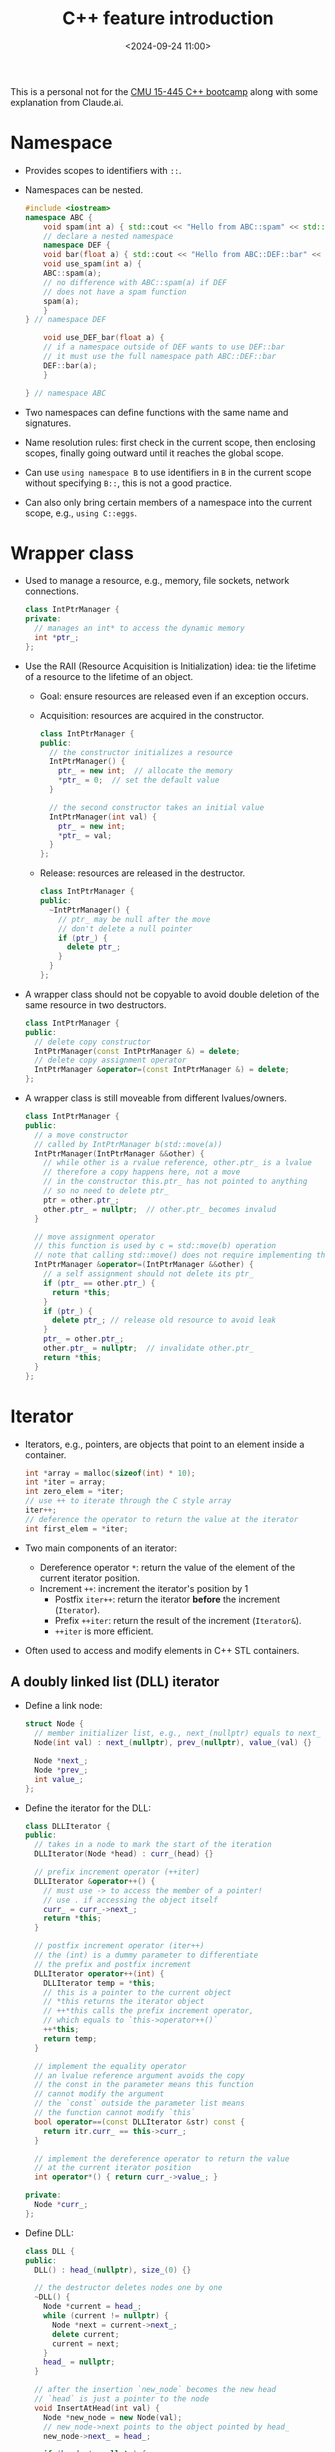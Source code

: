 #+title: C++ feature introduction
#+date: <2024-09-24 11:00>
#+description: This is a personal not for the [[https://github.com/cmu-db/15445-bootcamp][CMU 15-445 C++ bootcamp]]
#+filetags: c++ study cmu

This is a personal not for the [[https://github.com/cmu-db/15445-bootcamp][CMU 15-445 C++ bootcamp]] along with some explanation from Claude.ai.

* Namespace
- Provides scopes to identifiers with ~::~.
- Namespaces can be nested.
  #+begin_src cpp
#include <iostream>
namespace ABC {
    void spam(int a) { std::cout << "Hello from ABC::spam" << std::endl; }
    // declare a nested namespace
    namespace DEF {
    void bar(float a) { std::cout << "Hello from ABC::DEF::bar" << std::endl; }
    void use_spam(int a) {
    ABC::spam(a);
    // no difference with ABC::spam(a) if DEF
    // does not have a spam function
    spam(a);
    }
} // namespace DEF

    void use_DEF_bar(float a) {
    // if a namespace outside of DEF wants to use DEF::bar
    // it must use the full namespace path ABC::DEF::bar
    DEF::bar(a);
    }

} // namespace ABC
  #+end_src
- Two namespaces can define functions with the same name and signatures.
- Name resolution rules: first check in the current scope, then enclosing scopes, finally going outward until it reaches the global scope.
- Can use ~using namespace B~ to use identifiers in ~B~ in the current scope without specifying ~B::~, this is not a good practice.
- Can also only bring certain members of a namespace into the current scope, e.g., ~using C::eggs~.

* Wrapper class
- Used to manage a resource, e.g., memory, file sockets, network connections.
  #+begin_src cpp
class IntPtrManager {
private:
  // manages an int* to access the dynamic memory
  int *ptr_;
};
  #+end_src

- Use the RAII (Resource Acquisition is Initialization) idea: tie the lifetime of a resource to the lifetime of an object.
  - Goal: ensure resources are released even if an exception occurs.
  - Acquisition: resources are acquired in the constructor.
    #+begin_src cpp
class IntPtrManager {
public:
  // the constructor initializes a resource
  IntPtrManager() {
    ptr_ = new int;  // allocate the memory
    *ptr_ = 0;  // set the default value
  }

  // the second constructor takes an initial value
  IntPtrManager(int val) {
    ptr_ = new int;
    *ptr_ = val;
  }
};
    #+end_src
  - Release: resources are released in the destructor.
    #+begin_src cpp
class IntPtrManager {
public:
  ~IntPtrManager() {
    // ptr_ may be null after the move
    // don't delete a null pointer
    if (ptr_) {
      delete ptr_;
    }
  }
};
    #+end_src

- A wrapper class should not be copyable to avoid double deletion of the same resource in two destructors.
  #+begin_src cpp
class IntPtrManager {
public:
  // delete copy constructor
  IntPtrManager(const IntPtrManager &) = delete;
  // delete copy assignment operator
  IntPtrManager &operator=(const IntPtrManager &) = delete;
};
  #+end_src

- A wrapper class is still moveable from different lvalues/owners.
  #+begin_src cpp
class IntPtrManager {
public:
  // a move constructor
  // called by IntPtrManager b(std::move(a))
  IntPtrManager(IntPtrManager &&other) {
    // while other is a rvalue reference, other.ptr_ is a lvalue
    // therefore a copy happens here, not a move
    // in the constructor this.ptr_ has not pointed to anything
    // so no need to delete ptr_
    ptr = other.ptr_;
    other.ptr_ = nullptr;  // other.ptr_ becomes invalud
  }

  // move assignment operator
  // this function is used by c = std::move(b) operation
  // note that calling std::move() does not require implementing this operator
  IntPtrManager &operator=(IntPtrManager &&other) {
    // a self assignment should not delete its ptr_
    if (ptr_ == other.ptr_) {
      return *this;
    }
    if (ptr_) {
      delete ptr_; // release old resource to avoid leak
    }
    ptr_ = other.ptr_;
    other.ptr_ = nullptr;  // invalidate other.ptr_
    return *this;
  }
};
  #+end_src

* Iterator
- Iterators, e.g., pointers, are objects that point to an element inside a container.
  #+begin_src cpp
int *array = malloc(sizeof(int) * 10);
int *iter = array;
int zero_elem = *iter;
// use ++ to iterate through the C style array
iter++;
// deference the operator to return the value at the iterator
int first_elem = *iter;
  #+end_src
- Two main components of an iterator:
  - Dereference operator ~*~: return the value of the element of the current iterator position.
  - Increment ~++~: increment the iterator's position by 1
        - Postfix ~iter++~: return the iterator **before** the increment (~Iterator~).
        - Prefix ~++iter~: return the result of the increment (~Iterator&~).
        - ~++iter~ is more efficient.
- Often used to access and modify elements in C++ STL containers.

** A doubly linked list (DLL) iterator

- Define a link node:
  #+begin_src cpp
struct Node {
  // member initializer list, e.g., next_(nullptr) equals to next_ = nullptr
  Node(int val) : next_(nullptr), prev_(nullptr), value_(val) {}

  Node *next_;
  Node *prev_;
  int value_;
};
  #+end_src

- Define the iterator for the DLL:
  #+begin_src cpp
class DLLIterator {
public:
  // takes in a node to mark the start of the iteration
  DLLIterator(Node *head) : curr_(head) {}

  // prefix increment operator (++iter)
  DLLIterator &operator++() {
    // must use -> to access the member of a pointer!
    // use . if accessing the object itself
    curr_ = curr_->next_;
    return *this;
  }

  // postfix increment operator (iter++)
  // the (int) is a dummy parameter to differentiate
  // the prefix and postfix increment
  DLLIterator operator++(int) {
    DLLIterator temp = *this;
    // this is a pointer to the current object
    // *this returns the iterator object
    // ++*this calls the prefix increment operator,
    // which equals to `this->operator++()`
    ++*this;
    return temp;
  }

  // implement the equality operator
  // an lvalue reference argument avoids the copy
  // the const in the parameter means this function
  // cannot modify the argument
  // the `const` outside the parameter list means
  // the function cannot modify `this`
  bool operator==(const DLLIterator &str) const {
    return itr.curr_ == this->curr_;
  }

  // implement the dereference operator to return the value
  // at the current iterator position
  int operator*() { return curr_->value_; }

private:
  Node *curr_;
};
  #+end_src

- Define DLL:
  #+begin_src cpp
class DLL {
public:
  DLL() : head_(nullptr), size_(0) {}

  // the destructor deletes nodes one by one
  ~DLL() {
    Node *current = head_;
    while (current != nullptr) {
      Node *next = current->next_;
      delete current;
      current = next;
    }
    head_ = nullptr;
  }

  // after the insertion `new_node` becomes the new head
  // `head` is just a pointer to the node
  void InsertAtHead(int val) {
    Node *new_node = new Node(val);
    // new_node->next points to the object pointed by head_
    new_node->next_ = head_;

    if (head_ != nullptr) {
      head_->prev_ = new_node;
    }

    head_ = new_node;
    size_ += 1;
  }

  DLLIterator Begin() { return DLLIterator(head_); }

  // returns the pointer pointing one after the last element
  // used in the loop to determine whether the iteration ends
  // e.g., `for (DLLIterator iter = dll.Begin(); iter != dll.End(); ++iter)`
  DLLIterator End() { return DLLIterator(nullptr); }

  Node *head_{nullptr};  // in-class initializers
  size_t size_;
};
  #+end_src

* STL containers
- The C++ STL (standard library) is a generic collection of data structure and algorithm implementations, e.g., stacks, queues, hash tables.
- Each container has own header, e.g., ~std::vector~.
- The ~std::set~ is implemented as a red-black tree.

** Vector
  #+begin_src cpp
#include <algorithm> // to use std::remove_if
#include <iostream>  // to use std::cout
#include <vector>
// A helper class used for vector
class Point {
public:
  // constructors
  Point() : x_(0), y_(0) {}
  Point(int x, int y) : x_(x), y_(y) {}
  // inline asks the compiler to substitute the function
  // directly at the calling location instead of performing
  // a normal function call, to improve performance for small functions
  inline int GetX() const { return x_; }
  inline void SetX(int x) { x_ = x; }

  void PrintPoint() const {
    std::cout << "Point: (" << x_ << ", " << "y_" << ")\n";
  }

private:
  int x_;
  int y_;
};

int main() {
  std::vector<Point> point_vector;
  // approach 1 to append to a vector
  point_vector.push_back(Point(35, 36));
  // approach 2, pass the argument to Point(x,y) constructor
  // slightly faster than push_back
  point_vector.emplace_back(37, 38);
  // iterate through index
  // size_t: unsigned integers specifially used in loop or counting
  for (size_t i = 0; i < point_vector.size(); ++i) {
    point_vector[i].PrintPoint();
  }
  // iterate through mutable reference
  for (Point &item : point_vector) {
    item.SetX(10);
  }
  // iterate through immutable reference
  for (const Point &item : point_vector) {
    item.GetX();
  }

  // initialize the vector with an initializer list
  std::vector<int> int_vector = {0, 1, 2, 3};
  // erase element given its index
  // int_vector.begin() returns a std::vector<int>::iterator
  // pointing to the first elemnt in the vector
  // the vector iterator has a plus iterator
  int_vector.erase(int_vector.begin() + 2); // {0, 1, 3}
  // erase a range of elements
  // int_vector.end() points to the end of a vector (not the last element)
  // and cannot be accessed.
  int_vector.erase(int_vector.begin() + 1, int_vector.end()); // {0}
  // erase elements via filtering
  // std::remove_if(range_begin, range_end, condition) returns an iterator
  // pointing to the first element to be erased
  // remove_if() also partitions point_vector so that unsatisfied elements are
  // moved before the point_vector.begin(), i.e., the vector is reordered
  point_vector.erase(
      std::remove_if(point_vector.begin(), point_vector.end(),
                     [](const Point &point) { return point.GetX() == 10; }),
      point_vector.end());

  return 0;
}
  #+end_src

** Set
#+begin_src cpp
#include <iostream>
#include <set>

int main() {
  std::set<int> int_set;
  // can insert element with .insert() or .emplace()
  // .emplace() allows to construct the object in place
  for (int i = 1; i <= 5; ++i) {
    int_set.insert(i);
  }
  for (int i = 6; i <= 10; ++i) {
    int_set.emplace(i);
  }
  // iterate the set
  for (std::set<int>::iterator it = int_set.begin(); it != int_set.end();
       ++it) {
    std::cout << *it << " ";
  }
  std::cout << "\n";
  // .find(key) returns an iterator pointing to the key
  // if it is in the set, otherwise returns .end()
  std::set<int>::iterator search = int_set.find(2);
  if (search != int_set.end()) {
    std::cout << "2 is not found\n";
  }
  // check whether the set contains a key with .count()
  // it returns either 0 or 1 as each key is unique
  if (int_set.count(11) == 0) {
    std::cout << "11 is not in the set.\n";
  }
  // erase a key, returns the count of removed elements 0 or 1
  int_set.erase(4);
  // erase a key given its position, returns the iterator to the next element
  int_set.erase(int_set.begin());
  // erase a range of elements
  int_set.erase(int_set.find(9), int_set.end());
}
#+end_src

** Unordered maps
#+begin_src cpp
#include <iostream>
#include <string>
#include <unordered_map>
#include <utility> // to use std::make_pair

int main() {
  std::unordered_map<std::string, int> map;
  // insert items
  map.insert({"foo", 2});
  map.insert({{"bar", 1}, {"eggs", 2}});
  // insert items via pairs
  map.insert(std::make_pair("hello", 10));
  // insert items in an array-style
  map["world"] = 3;
  // update the value
  map["foo"] = 9;
  // .find() returns an iterator pointing to the item
  // or the end
  std::unordered_map<std::string, int>::iterator result = map.find("bar");
  if (result != map.end()) {
    // one way to access the item
    // both '\n' and std::endl prints newliine, but std::endl
    // also flushes the output buffer, so use '\n' is better
    std::cout << "key: " << result->first << " value: " << result->second
              << std::endl;
    // another way is dereferencing
    std::pair<std::string, int> pair = *result;
    std::cout << "key: " << pair.first << " value: " << pair.second
              << std::endl;
    // check whether a key exists with .count()
    if (map.count("foo") == 0) {
      std::cout << "foo does not exist\n";
    }
    // erase an item via a key
    map.erase("world");
    // or via an iterator
    map.erase(map.find("bar"));
    // can iterate the map via iterator or via for-each
    for (std::unordered_map<std::string, int>::iterator it = map.begin();
         it != map.end(); ++it) {
      std::cout << "(" << it->first << ", " << it->second << "), ";
    }
    std::cout << "\n";
  }
}
#+end_src

* Auto
- ~auto~ keyword tells the compiler to infer the type via its initialization expression.
#+begin_src cpp
#include <vector>
#include<unordered_map>
#include<string>
#include<iostream>
// create very long class and function
template <typename T, typename U> class VeryLongTemplateClass {
public:
  VeryLongTemplateClass(T instance1, U instance2)
      : instance1_(instance1), instance2_(instance2) {}

private:
  T instance1_;
  U instance2_;
};

template <typename T> VeryLongTemplateClass<T, T> construct_obj(T instance) {
  return VeryLongTemplateClass<T, T>(instance, instance);
}

int main() {
  auto a = 1;                        // a is int
  auto obj1 = construct_obj<int>(2); // can infer
  // auto defaults to copy objects rather than taking the reference
  std::vector<int> int_values = {1, 2, 3, 4};
  // a deep-copy happens
  auto copy_int_values = int_values;
  // this creates a reference
  auto &ref_int_values = int_values;
  // use auto in the for loop is very common
  std::unordered_map<std::string, int> map;
  for (auto it = map.begin(); it != map.end(); ++it) {
  }
  // another exmaple
  std::vector<int> vec = {1, 2, 3, 4};
  for (const auto &elem : vec) {
    std::cout << elem << " ";
  }
  std::cout << std::endl;
}
#+end_src
